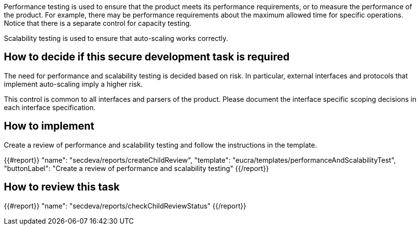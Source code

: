 Performance testing is used to ensure that the product meets its performance requirements, or to measure the performance of the product. For example, there may be performance requirements about  the maximum allowed time for specific operations. Notice that there is a separate control for capacity testing.

Scalability testing is used to ensure that auto-scaling works correctly.

== How to decide if this secure development task is required

The need for performance and scalability testing is decided based on risk. In particular, external interfaces and protocols that implement auto-scaling imply a higher risk.

This control is common to all interfaces and parsers of the product. Please document the interface specific scoping decisions in each interface specification.

== How to implement

Create a review of performance and scalability testing and follow the instructions in the template.

{{#report}}
  "name": "secdeva/reports/createChildReview",
  "template": "eucra/templates/performanceAndScalabilityTest",
  "buttonLabel": "Create a review of performance and scalability testing"
{{/report}}

== How to review this task

{{#report}}
  "name": "secdeva/reports/checkChildReviewStatus"
{{/report}}
